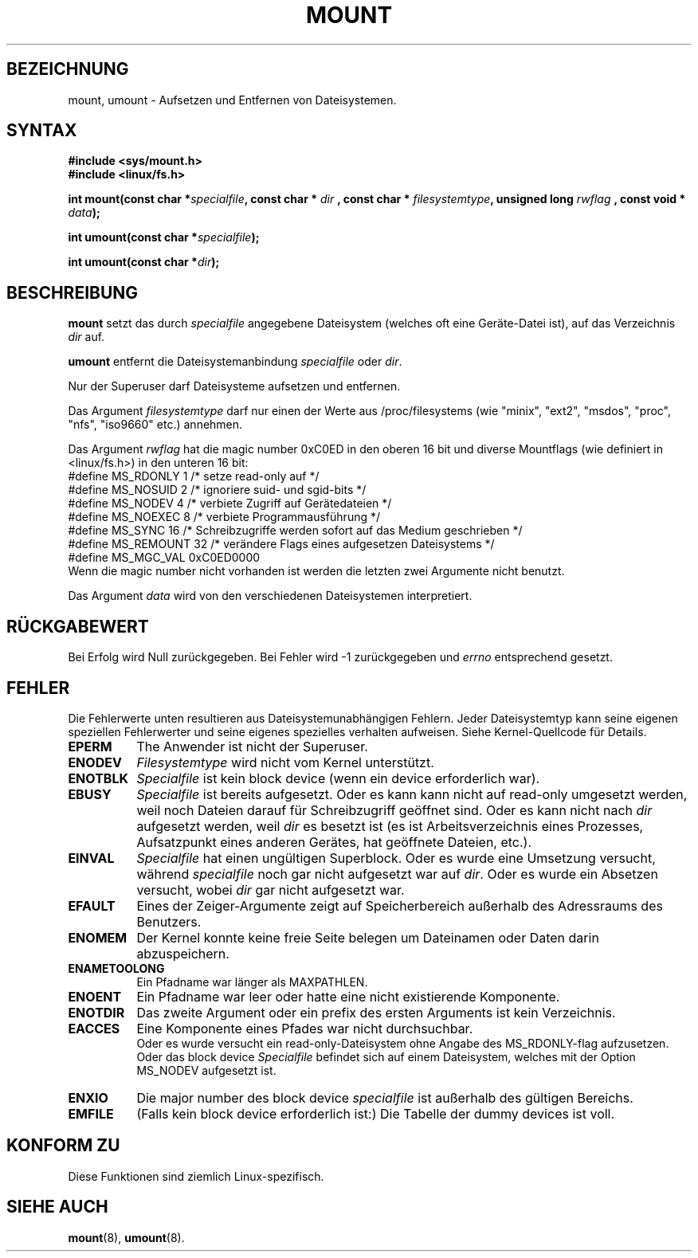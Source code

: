 .\" Hey Emacs! This file is -*- nroff -*- source.
.\"
.\" Copyright (C) 1993 Rickard E. Faith (faith@cs.unc.edu)
.\" Copyright (C) 1994 Andries E. Brouwer (aeb@cwi.nl)
.\"
.\" Permission is granted to make and distribute verbatim copies of this
.\" manual provided the copyright notice and this permission notice are
.\" preserved on all copies.
.\"
.\" Permission is granted to copy and distribute modified versions of this
.\" manual under the conditions for verbatim copying, provided that the
.\" entire resulting derived work is distributed under the terms of a
.\" permission notice identical to this one
.\" 
.\" Since the Linux kernel and libraries are constantly changing, this
.\" manual page may be incorrect or out-of-date.  The author(s) assume no
.\" responsibility for errors or omissions, or for damages resulting from
.\" the use of the information contained herein.  The author(s) may not
.\" have taken the same level of care in the production of this manual,
.\" which is licensed free of charge, as they might when working
.\" professionally.
.\" 
.\" Formatted or processed versions of this manual, if unaccompanied by
.\" the source, must acknowledge the copyright and authors of this work.
.\"
.\" Modified Tue Jan 16 19:48:00 MET 1996 by Patrick Rother <krd@gulu.net>
.\"
.TH MOUNT 2 "16. Januar 1996" "Linux 1.1.67" "Systemaufrufe"
.SH BEZEICHNUNG
mount, umount \- Aufsetzen und Entfernen von Dateisystemen.
.SH SYNTAX
.B #include <sys/mount.h>
.br
.B #include <linux/fs.h>
.sp
.BI "int mount(const char *" specialfile ", const char * " dir
.BI ", const char * " filesystemtype ", unsigned long " rwflag
.BI ", const void * " data );
.sp
.BI "int umount(const char *" specialfile );
.sp
.BI "int umount(const char *" dir );
.SH BESCHREIBUNG
.B mount
setzt das durch
.I specialfile
angegebene Dateisystem (welches oft eine Geräte-Datei ist), auf das Verzeichnis
.IR dir
auf.

.B umount
entfernt die Dateisystemanbindung
.IR specialfile
oder
.IR dir .

Nur der Superuser darf Dateisysteme aufsetzen und entfernen.

Das Argument
.IR filesystemtype
darf nur einen der Werte aus /proc/filesystems
(wie "minix", "ext2", "msdos", "proc", "nfs", "iso9660" etc.) annehmen.

Das Argument
.IR rwflag
hat die magic number 0xC0ED in den oberen 16 bit
und diverse Mountflags (wie definiert in <linux/fs.h>)
in den unteren 16 bit:
.nf
#define MS_RDONLY    1 /* setze read-only auf */
#define MS_NOSUID    2 /* ignoriere suid- und sgid-bits */
#define MS_NODEV     4 /* verbiete Zugriff auf Gerätedateien */
#define MS_NOEXEC    8 /* verbiete Programmausführung */
#define MS_SYNC     16 /* Schreibzugriffe werden sofort auf das Medium geschrieben */
#define MS_REMOUNT  32 /* verändere Flags eines aufgesetzen Dateisystems */
#define MS_MGC_VAL 0xC0ED0000
.fi
Wenn die magic number nicht vorhanden ist werden die letzten zwei Argumente nicht benutzt.

Das Argument
.IR data
wird von den verschiedenen Dateisystemen interpretiert.

.SH RÜCKGABEWERT
Bei Erfolg wird Null zurückgegeben. Bei Fehler wird \-1 zurückgegeben und
.I errno
entsprechend gesetzt.
.SH FEHLER
Die Fehlerwerte unten resultieren aus Dateisystemunabhängigen Fehlern.
Jeder Dateisystemtyp kann seine eigenen speziellen Fehlerwerter und seine
eigenes spezielles verhalten aufweisen. Siehe Kernel-Quellcode für Details.

.TP 0.8i
.B EPERM
The Anwender ist nicht der Superuser.
.TP
.B ENODEV
.I Filesystemtype
wird nicht vom Kernel unterstützt.
.TP
.B ENOTBLK
.I Specialfile
ist kein block device (wenn ein device erforderlich war).
.TP
.B EBUSY
.I Specialfile
ist bereits aufgesetzt. Oder es kann kann nicht auf read-only umgesetzt werden,
weil noch Dateien darauf für Schreibzugriff geöffnet sind.
Oder es kann nicht nach
.I dir
aufgesetzt werden, weil
.I dir
es besetzt ist (es ist Arbeitsverzeichnis eines Prozesses,
Aufsatzpunkt eines anderen Gerätes, hat geöffnete Dateien, etc.).
.TP
.B EINVAL
.I Specialfile
hat einen ungültigen Superblock.
Oder es wurde eine Umsetzung versucht, während
.I specialfile
noch gar nicht aufgesetzt war auf
.IR dir .
Oder es wurde ein Absetzen versucht, wobei
.I dir
gar nicht aufgesetzt war.
.TP
.B EFAULT
Eines der Zeiger-Argumente zeigt auf Speicherbereich außerhalb des Adressraums des Benutzers.
.TP
.B ENOMEM
Der Kernel konnte keine freie Seite belegen um Dateinamen oder Daten darin abzuspeichern.
.TP
.B ENAMETOOLONG
Ein Pfadname war länger als MAXPATHLEN.
.TP
.B ENOENT
Ein Pfadname war leer oder hatte eine nicht existierende Komponente.
.TP
.B ENOTDIR
Das zweite Argument oder ein prefix des ersten Arguments ist kein Verzeichnis.
.TP
.B EACCES
Eine Komponente eines Pfades war nicht durchsuchbar.
.br
Oder es wurde versucht ein read-only-Dateisystem ohne Angabe des
MS_RDONLY-flag aufzusetzen.
.br
Oder das block device
.I Specialfile
befindet sich auf einem Dateisystem, welches mit der Option MS_NODEV 
aufgesetzt ist.
.TP
.B ENXIO
Die major number des block device
.I specialfile
ist außerhalb des gültigen Bereichs.
.TP
.B EMFILE
(Falls kein block device erforderlich ist:)
Die Tabelle der dummy devices ist voll.
.SH "KONFORM ZU"
Diese Funktionen sind ziemlich Linux-spezifisch.
.SH "SIEHE AUCH"
.BR mount (8),
.BR umount (8).
